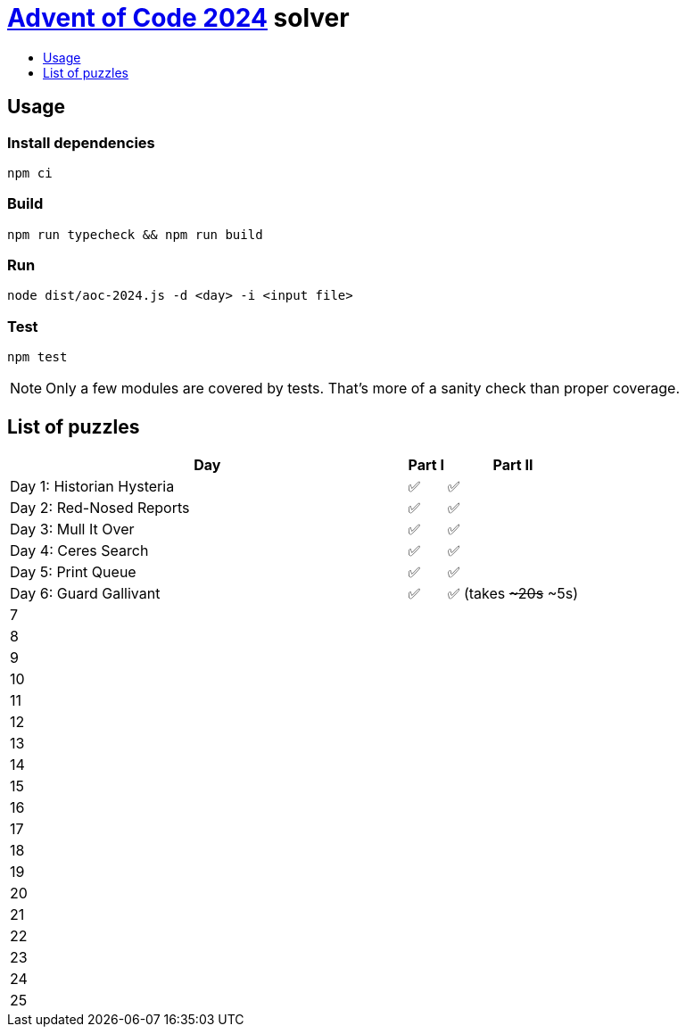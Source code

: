 :toc:
:toc-title:
:toclevels: 1

ifdef::env-github[]
:note-caption: :information_source:
endif::[]

= https://adventofcode.com/2024[Advent of Code 2024^] solver

== Usage

=== Install dependencies

```bash
npm ci
```

=== Build

```bash
npm run typecheck && npm run build
```

=== Run

```bash
node dist/aoc-2024.js -d <day> -i <input file>
```

=== Test

```bash
npm test
```

NOTE: Only a few modules are covered by tests. That's more of a sanity check than proper coverage.

== List of puzzles

[%header,cols="70,~,~"]
|===
|Day
|Part I
|Part II

|Day 1: Historian Hysteria
|✅
|✅

|Day 2: Red-Nosed Reports
|✅
|✅

|Day 3: Mull It Over
|✅
|✅

|Day 4: Ceres Search
|✅
|✅

|Day 5: Print Queue
|✅
|✅

|Day 6: Guard Gallivant
|✅
|✅ (takes +++<s>~20s</s>+++ ~5s)

|7
|
|

|8
|
|

|9
|
|

|10
|
|

|11
|
|

|12
|
|

|13
|
|

|14
|
|

|15
|
|

|16
|
|

|17
|
|

|18
|
|

|19
|
|

|20
|
|

|21
|
|

|22
|
|

|23
|
|

|24
|
|

|25
|
|

|===

